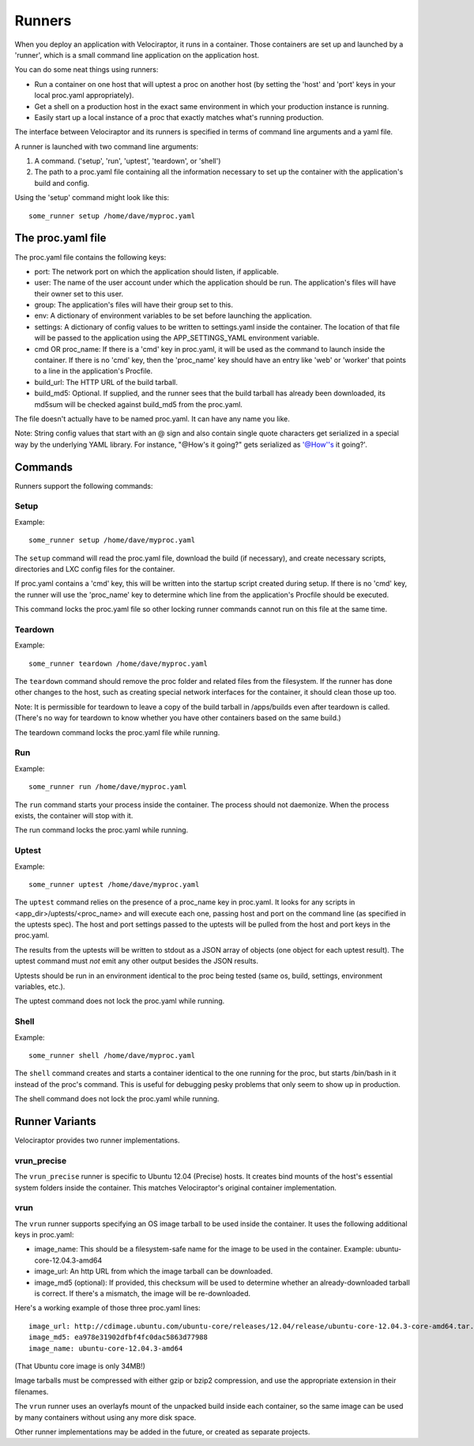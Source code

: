Runners
=======

When you deploy an application with Velociraptor, it runs in a container.
Those containers are set up and launched by a 'runner', which is a small
command line application on the application host.

You can do some neat things using runners:

- Run a container on one host that will uptest a proc on another host (by
  setting the 'host' and 'port' keys in your local proc.yaml appropriately).
- Get a shell on a production host in the exact same environment in which your
  production instance is running.
- Easily start up a local instance of a proc that exactly matches what's
  running production.

The interface between Velociraptor and its runners is specified in terms of
command line arguments and a yaml file.

A runner is launched with two command line arguments:

1. A command. ('setup', 'run', 'uptest', 'teardown', or 'shell')
2. The path to a proc.yaml file containing all the information necessary to set
   up the container with the application's build and config.

Using the 'setup' command might look like this::

    some_runner setup /home/dave/myproc.yaml

The proc.yaml file
------------------

The proc.yaml file contains the following keys:

- port: The network port on which the application should listen, if applicable.
- user: The name of the user account under which the application should be
  run.  The application's files will have their owner set to this user.
- group: The application's files will have their group set to this.
- env: A dictionary of environment variables to be set before launching the
  application.
- settings: A dictionary of config values to be written to settings.yaml inside
  the container.  The location of that file will be passed to the application
  using the APP_SETTINGS_YAML environment variable.
- cmd OR proc_name: If there is a 'cmd' key in proc.yaml, it will be used as
  the command to launch inside the container.  If there is no 'cmd' key, then
  the 'proc_name' key should have an entry like 'web' or 'worker' that points
  to a line in the application's Procfile.
- build_url: The HTTP URL of the build tarball.
- build_md5: Optional.  If supplied, and the runner sees that the build tarball
  has already been downloaded, its md5sum will be checked against build_md5
  from the proc.yaml.

The file doesn't actually have to be named proc.yaml.  It can have any name you
like.

Note: String config values that start with an @ sign and also contain single
quote characters get serialized in a special way by the underlying YAML
library.  For instance, "@How's it going?" gets serialized as
'@How''s it going?'.

Commands
--------

Runners support the following commands:

Setup
~~~~~

Example::

    some_runner setup /home/dave/myproc.yaml

The ``setup`` command will read the proc.yaml file, download the build (if
necessary), and create necessary scripts, directories and LXC config files for
the container.

If proc.yaml contains a 'cmd' key, this will be written into the startup script
created during setup.  If there is no 'cmd' key, the runner will use the
'proc_name' key to determine which line from the application's Procfile
should be executed.

This command locks the proc.yaml file so other locking runner commands cannot
run on this file at the same time.

Teardown
~~~~~~~~

Example::

    some_runner teardown /home/dave/myproc.yaml

The ``teardown`` command should remove the proc folder and related files from the
filesystem.  If the runner has done other changes to the host, such as creating
special network interfaces for the container, it should clean those up too.

Note: It is permissible for teardown to leave a copy of the build tarball in
/apps/builds even after teardown is called.  (There's no way for teardown to
know whether you have other containers based on the same build.)

The teardown command locks the proc.yaml file while running.

Run
~~~

Example::

  some_runner run /home/dave/myproc.yaml

The ``run`` command starts your process inside the container.  The process should
not daemonize.  When the process exists, the container will stop with it.

The run command locks the proc.yaml while running.

Uptest
~~~~~~

Example::

  some_runner uptest /home/dave/myproc.yaml

The ``uptest`` command relies on the presence of a proc_name key in proc.yaml.
It looks for any scripts in <app_dir>/uptests/<proc_name> and will execute each
one, passing host and port on the command line (as specified in the uptests
spec).  The host and port settings passed to the uptests will be pulled from
the host and port keys in the proc.yaml.

The results from the uptests will be written to stdout as a JSON array of
objects (one object for each uptest result). The uptest command must *not* emit
any other output besides the JSON results.

Uptests should be run in an environment identical to the proc being tested
(same os, build, settings, environment variables, etc.).

The uptest command does not lock the proc.yaml while running.

Shell
~~~~~

Example::

  some_runner shell /home/dave/myproc.yaml

The ``shell`` command creates and starts a container identical to the one
running for the proc, but starts /bin/bash in it instead of the proc's command.
This is useful for debugging pesky problems that only seem to show up in
production.

The shell command does not lock the proc.yaml while running.

Runner Variants
---------------

Velociraptor provides two runner implementations.

vrun_precise
~~~~~~~~~~~~

The ``vrun_precise`` runner is specific to Ubuntu 12.04 (Precise) hosts.  It
creates bind mounts of the host's essential system folders inside the
container.  This matches Velociraptor's original container implementation.

vrun
~~~~

The ``vrun`` runner supports specifying an OS image tarball to be used inside
the container.  It uses the following additional keys in proc.yaml:

- image_name: This should be a filesystem-safe name for the image to be used in
  the container.  Example: ubuntu-core-12.04.3-amd64
- image_url: An http URL from which the image tarball can be downloaded.
- image_md5 (optional): If provided, this checksum will be used to determine
  whether an already-downloaded tarball is correct.  If there's a mismatch, the
  image will be re-downloaded.

Here's a working example of those three proc.yaml lines::

  image_url: http://cdimage.ubuntu.com/ubuntu-core/releases/12.04/release/ubuntu-core-12.04.3-core-amd64.tar.gz
  image_md5: ea978e31902dfbf4fc0dac5863d77988
  image_name: ubuntu-core-12.04.3-amd64

(That Ubuntu core image is only 34MB!)

Image tarballs must be compressed with either gzip or bzip2 compression, and
use the appropriate extension in their filenames.

The ``vrun`` runner uses an overlayfs mount of the unpacked build inside each
container, so the same image can be used by many containers without using any
more disk space.

Other runner implementations may be added in the future, or created as separate
projects.

